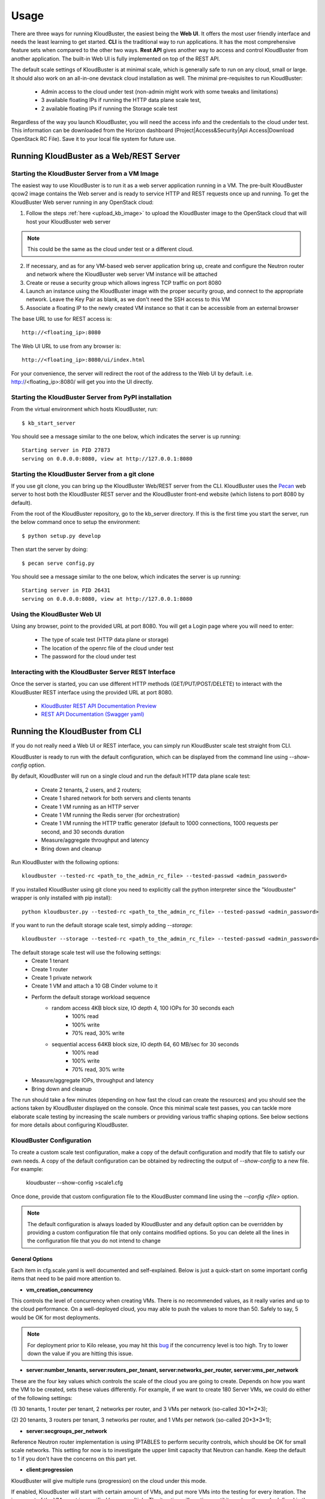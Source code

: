=====
Usage
=====

There are three ways for running KloudBuster, the easiest being the **Web UI**.
It offers the most user friendly interface and needs the least learning to get
started. **CLI** is the traditional way to run applications. It has the most
comprehensive feature sets when compared to the other two ways. **Rest API**
gives another way to access and control KloudBuster from another application.
The built-in Web UI is fully implemented on top of the REST API.

The default scale settings of KloudBuster is at minimal scale, which is
generally safe to run on any cloud, small or large. It should also work on an
all-in-one devstack cloud installation as well. The minimal pre-requisites to
run KloudBuster:

    * Admin access to the cloud under test (non-admin might work with some
      tweaks and limitations)
    * 3 available floating IPs if running the HTTP data plane scale test, 
    * 2 available floating IPs if running the Storage scale test

Regardless of the way you launch KloudBuster, you will need the access info and
the credentials to the cloud under test.  This information can be downloaded
from the Horizon dashboard (Project|Access&Security|Api Access|Download OpenStack
RC File). Save it to your local file system for future use.

.. _run_server:

Running KloudBuster as a Web/REST Server
----------------------------------------

Starting the KloudBuster Server from a VM Image
^^^^^^^^^^^^^^^^^^^^^^^^^^^^^^^^^^^^^^^^^^^^^^^

The easiest way to use KloudBuster is to run it as a web server application
running in a VM. The pre-built KloudBuster qcow2 image contains the Web server
and is ready to service HTTP and REST requests once up and running. To get the
KloudBuster Web server running in any OpenStack cloud:

1. Follow the steps :ref:`here <upload_kb_image>` to upload the KloudBuster
   image to the OpenStack cloud that will host your KloudBuster web server

.. note::
   This could be the same as the cloud under test or a different cloud.

2. If necessary, and as for any VM-based web server application bring up, create
   and configure the Neutron router and network where the KloudBuster web server
   VM instance will be attached

3. Create or reuse a security group which allows ingress TCP traffic on port
   8080

4. Launch an instance using the KloudBuster image with the proper security
   group, and connect to the appropriate network. Leave the Key Pair as blank,
   as we don't need the SSH access to this VM

5. Associate a floating IP to the newly created VM instance so that it can be
   accessible from an external browser

The base URL to use for REST access is::

    http://<floating_ip>:8080

The Web UI URL to use from any browser is::

    http://<floating_ip>:8080/ui/index.html

For your convenience, the server will redirect the root of the address to the
Web UI by default. i.e. http://<floating_ip>:8080/ will get you into the UI
directly.


Starting the KloudBuster Server from PyPI installation
^^^^^^^^^^^^^^^^^^^^^^^^^^^^^^^^^^^^^^^^^^^^^^^^^^^^^^

From the virtual environment which hosts KloudBuster, run::

    $ kb_start_server

You should see a message similar to the one below, which indicates the server
is up running::

    Starting server in PID 27873
    serving on 0.0.0.0:8080, view at http://127.0.0.1:8080


Starting the KloudBuster Server from a git clone
^^^^^^^^^^^^^^^^^^^^^^^^^^^^^^^^^^^^^^^^^^^^^^^^

If you use git clone, you can bring up the KloudBuster Web/REST server from the
CLI.  KloudBuster uses the `Pecan <http://www.pecanpy.org/>`_ web server to host
both the KloudBuster REST server and the KloudBuster front-end website (which
listens to port 8080 by default).

From the root of the KloudBuster repository, go to the kb_server directory. If
this is the first time you start the server, run the below command once to setup the
environment::

    $ python setup.py develop

Then start the server by doing::

    $ pecan serve config.py

You should see a message similar to the one below, which indicates the server
is up running::

    Starting server in PID 26431
    serving on 0.0.0.0:8080, view at http://127.0.0.1:8080


Using the KloudBuster Web UI
^^^^^^^^^^^^^^^^^^^^^^^^^^^^

Using any browser, point to the provided URL at port 8080. You will get a Login
page where you will need to enter:

   * The type of scale test (HTTP data plane or storage)
   * The location of the openrc file of the cloud under test
   * The password for the cloud under test


Interacting with the KloudBuster Server REST Interface
^^^^^^^^^^^^^^^^^^^^^^^^^^^^^^^^^^^^^^^^^^^^^^^^^^^^^^

Once the server is started, you can use different HTTP methods
(GET/PUT/POST/DELETE) to interact with the KloudBuster REST interface using the
provided URL at port 8080.

    * `KloudBuster REST API Documentation Preview <https://htmlpreview.github.io/?https://github.com/openstack/kloudbuster/blob/master/doc/source/_static/kloudbuster-swagger.html>`_
    * `REST API Documentation (Swagger yaml) <https://github.com/openstack/kloudbuster/blob/master/kb_server/kloudbuster-swagger.yaml>`_


Running the KloudBuster from CLI
--------------------------------

If you do not really need a Web UI or REST interface, you can simply run
KloudBuster scale test straight from CLI.

KloudBuster is ready to run with the default configuration, which can be
displayed from the command line using *--show-config* option. 

By default, KloudBuster will run on a single cloud and run the default HTTP data plane scale
test:

    * Create 2 tenants, 2 users, and 2 routers;
    * Create 1 shared network for both servers and clients tenants
    * Create 1 VM running as an HTTP server
    * Create 1 VM running the Redis server (for orchestration)
    * Create 1 VM running the HTTP traffic generator (default to 1000 connections,
      1000 requests per second, and 30 seconds duration
    * Measure/aggregate throughput and latency
    * Bring down and cleanup

Run KloudBuster with the following options::

    kloudbuster --tested-rc <path_to_the_admin_rc_file> --tested-passwd <admin_password>

If you installed KloudBuster using git clone you need to explicitly call the python interpreter
since the "kloudbuster" wrapper is only installed with pip install)::

    python kloudbuster.py --tested-rc <path_to_the_admin_rc_file> --tested-passwd <admin_password>


If you want to run the default storage scale test, simply adding *--storage*::

    kloudbuster --storage --tested-rc <path_to_the_admin_rc_file> --tested-passwd <admin_password>

The default storage scale test will use the following settings:
    * Create 1 tenant
    * Create 1 router
    * Create 1 private network
    * Create 1 VM and attach a 10 GB Cinder volume to it
    * Perform the default storage workload sequence
       * random access 4KB block size, IO depth 4, 100 IOPs for 30 seconds each
          * 100% read
          * 100% write
          * 70% read, 30% write
       * sequential access 64KB block size, IO depth 64, 60 MB/sec for 30 seconds
          * 100% read
          * 100% write
          * 70% read, 30% write
    * Measure/aggregate IOPs, throughput and latency
    * Bring down and cleanup

The run should take a few minutes (depending on how fast the cloud can
create the resources) and you should see the actions taken by KloudBuster
displayed on the console. Once this minimal scale test passes, you can tackle
more elaborate scale testing by increasing the scale numbers or providing
various traffic shaping options. See below sections for more details about
configuring KloudBuster.


KloudBuster Configuration
^^^^^^^^^^^^^^^^^^^^^^^^^

To create a custom scale test configuration, make a copy of the default
configuration and modify that file to satisfy our own needs. A copy of the
default configuration can be obtained by redirecting the output of
*--show-config* to a new file. For example:

    kloudbuster --show-config >scale1.cfg

Once done, provide that custom configuration
file to the KloudBuster command line using the *--config <file>* option.

.. note::

    The default configuration is always loaded by KloudBuster and
    any default option can be overridden by providing a custom configuration
    file that only contains modified options. So you can delete all the lines
    in the configuration file that you do not intend to change


General Options
"""""""""""""""

Each item in cfg.scale.yaml is well documented and self-explained. Below is
just a quick-start on some important config items that need to be paid more
attention to.

* **vm_creation_concurrency**

This controls the level of concurrency when creating VMs. There is no
recommended values, as it really varies and up to the cloud performance.
On a well-deployed cloud, you may able to push the values to more than 50.
Safely to say, 5 would be OK for most deployments.

.. note::

    For deployment prior to Kilo release, you may hit this
    `bug <https://bugs.launchpad.net/neutron/+bug/1194579>`_ if the
    concurrency level is too high. Try to lower down the value if
    you are hitting this issue.

* **server:number_tenants, server:routers_per_tenant,
  server:networks_per_router, server:vms_per_network**

These are the four key values which controls the scale of the cloud you are
going to create. Depends on how you want the VM to be created, sets these values
differently. For example, if we want to create 180 Server VMs, we could do
either of the following settings:

(1) 30 tenants, 1 router per tenant, 2 networks per router, and 3 VMs per
network (so-called 30*1*2*3);

(2) 20 tenants, 3 routers per tenant, 3 networks per router, and 1 VMs per
network (so-called 20*3*3*1);

* **server:secgroups_per_network**

Reference Neutron router implementation is using IPTABLES to perform
security controls, which should be OK for small scale networks. This
setting for now is to investigate the upper limit capacity that Neutron
can handle. Keep the default to 1 if you don't have the concerns on
this part yet.

* **client:progression**

KloudBuster will give multiple runs (progression) on the cloud under this mode.

If enabled, KloudBuster will start with certain amount of VMs, and put more VMs
into the testing for every iteration. The increment of the VM count is specified
by *vm_multiple*. The iteration will continue until it reaches the scale defined
in the upper sections, or the stop limit.

The stop limit is used for KloudBuster to determine when to stop the
progression, and do the cleanup if needed earlier.

In the case of HTTP testing:

    It is defines as: [number_of_err_packets,
    percentile_of_packet_not_timeout(%)]. For example: [50, 99.99] means,
    KloudBuster will continue the progression run only if **ALL** below
    conditions are satisfied:

    (1) The error count of packets are less or equal than 50;

    (2) 99.99% of the packets are within the timeout range;

In the case of Storage testing:

    It is a single integer indicating the degrading percentile. In the mode of
    random read and random write, this value indicates the percentile of
    degrading on IOPS, while in the mode of sequential read and sequential
    write, this value indicates the percentile of degrading on throughput.

    Assume the IOPS or throughput per VM is a fixed value, usually we are
    expecting higher values when the VM count grows. At certain point where the
    capacity of storage is reached, the overall performance will start to
    degrade.

    e.g. In the random read and random write mode, for example the IOPS is limited to
    100 IOPS/VM. In the iteration of 10 VMs, the requested IOPS for the system
    is 100 * 10 = 1000. However, the measured IOPS is degraded to only 800 IOPS.
    So the degraded percentile is calculated as 800/1000=20% for this set of
    data.


HTTP Testing Specific Options
"""""""""""""""""""""""""""""

* **client:http_tool_configs**

This section controls how the HTTP traffic will be generated. Below are the two
values which determine the traffic::

    # Connections to be kept concurrently per VM
    connections: 1000
    # Rate limit in RPS per client (0 for unlimited)
    rate_limit: 1000

Each testing VM will have its targeting HTTP server for sending the requests.
Simply to say, connections determines the how many concurrent users that the
tool is emulating, and rate_limit determines how fast the HTTP request will be
sent. If the connections are more than the capacity of the cloud can handle,
socket errors or timeouts will occur; if the requests are sending too fast, you
will likely to have lots of requests responded very slow (will be reflected in
the latency distribution spectrum generated by KloudBuster).

Different cloud has different capacity to handle data plane traffics.  The best
practice is to have an estimate first, and get started.  In a typical 10GE VLAN
deployment, the line rate is about 9Gbps, or 1.125 GB/s. For pure HTTP traffic,
the effective rate minus the overhead is approximately 80% of the line rate,
which is about 920 MB/s. Each HTTP request will consume 32KB traffic for loading
the HTML page (HTML payload size is configurable), so the cloud capacity is
about 30,000 req/sec.  If you are staging a cloud with 20 testing pairs, the
rate_limit for each VM settings will be about (30000 / 20 = 1500).

The capacity for handling connections varies among factors including kernel
tuning, server software, server configs, etc. and hard to have an estimate. It
is simple to start with the same count as the rate_limit to have (1
request/connection) for each VM, and we can adjust it later to find out the
maximum value. If you see socket errors or timeouts, means the scale you are
testing is more than the cloud capacity.

Some other values which are self-explained, and you can change them as needed.


Storage Testing Specific Options
""""""""""""""""""""""""""""""""

* **client:storage_stage_configs**

This section defines the storage specific configs in the staging phase::

    # The number of VMs for running storage tests
    vm_count: 1
    # KloudBuster supports to run storage tests on Cinder Volumes or Ephemeral
    # Disks. Available options to be configured: ['volume', 'ephemeral'].
    target: 'volume'
    # Volumes size in GB for each VM
    disk_size: 10
    # The size of the test file for running IO tests in GB. Must be less or
    # equal than disk_size.
    io_file_size: 1

* **client:storage_tool_configs**

This section controls how the Storage tests will be performed. All the fields
are self-explained, and you can create your own test case with customized
parameters.


Advanced Features
^^^^^^^^^^^^^^^^^

Control the VM Placement
""""""""""""""""""""""""

By default, VMs are placed by NOVA using its own scheduling logic. However,
traffic can be shaped precisely to fill the appropriate network links by using
specific configuration settings. KloudBuster can change that behavior, and
force NOVA to place VMs on desired hypervisors as we defined by supplying
the topology file.

The format of the topology file is relatively simple, and group into two
sections. See file "cfg.topo.yaml" for an example.

The "servers_rack" section contains the hypervisors that the server side VMs
will be spawned on, and the "clients_rack" section contains the hypervisors
that the client side VMs will be spawned on. The hypervisor names can be
obtained from Horizon dashboard, or via "*nova hypervisor-list*". Note that
the name in the config files must exactly match the name shown in Horizon
dashboard or NOVA API output.

A typical use case is to place all server VMs on one rack, and all client VMs
on the other rack to test Rack-to-Rack performance. Similarly, all server VMs
on one host, and all client VMs on the other host to test the Host-to-Host
performance.

To use this feature, just pass *-t <path_to_topo_file>* to the kloudbuster
command line.

.. note:: Admin access is required to use this feature.


Running KloudBuster without admin access
""""""""""""""""""""""""""""""""""""""""

When there is no admin access to the cloud under test, KloudBuster does
support to run and reused the existing tenant and user for running tests.
You have to ask the cloud admin one time to create the resources in advance,
and KloudBuster will create the resources using the pre-created tenant/user.

When running under the tenant/user reusing mode:

    * Only one tenant will be used for hosting both server cloud and client
      cloud resources;
    * Only two users will be used for creating resources, and each cloud has
      its own user;

And also there are some limitations that you should aware:

    * The VM placement feature will not be supported;
    * The flavor configs will be ignored, and the KloudBuster will
      automatically pick the closest flavor settings from the existing list;
    * KloudBuster will not automatically adjust the tenant quota, and give
      warnings when quota exceeded;

See file "cfg.tenants.yaml" for an example. Modify the settings to match your
cloud.

To use this feature, just pass *-l <path_to_tenants_file>* to the kloudbuster
command line.


Displaying the Results
^^^^^^^^^^^^^^^^^^^^^^

Results can be saved in a file in json format or in HTML format. The json format
is more appropriate for usage by any post-processing tool or script while the
HTML file is more adapted for human usage.

The KloudBuster Web UI will display the results using charts and tables when the
test is finished running.  The KloudBuster CLI provides an option to generate
the HTML file from the results (*--html* option).  It can also generate the HTML
file from the JSON results (*--charts-from-json* option).


Examples of running KloudBuster
^^^^^^^^^^^^^^^^^^^^^^^^^^^^^^^

Assuming the OpenStack RC file is stored at ~/admin_openrc.sh, and the
password is "admin". Running the program is relatively easy, some examples
are given to help get started quickly.

.. note::

    Before going to large scale test, it is strongly recommended to start with
    a small scale. The default config is a good point to start with. It will
    make sure KloudBuster is talking to the clouds well.


Example 1: Single-cloud Mode
""""""""""""""""""""""""""""

Kloudbuster will create both server VMs and client VMs in the same cloud if
only one RC file is provided::

    $ kloudbuster --tested-rc ~/admin_openrc.sh --tested-passwd admin


Example 2: Dual-cloud Mode, Save results
""""""""""""""""""""""""""""""""""""""""

Assume the cloud for server VMs is ~/admin_openrc1.sh, and the cloud for
client VMs is ~/admin_openrc2.sh. The password for both clouds is "admin".
Also save the results to a JSON file once the run is finished::

    $ kloudbuster --tested-rc ~/admin_openrc1.sh --tested-passwd admin --testing-rc ~/admin_openrc2.sh --testing-passwd admin --json result.json


Example 3: Single-cloud Mode, Customized VM placements
""""""""""""""""""""""""""""""""""""""""""""""""""""""

.. code::

    $ kloudbuster --tested-rc ~/admin_openrc.sh --tested-passwd admin -t cfg.topo.yaml


Example 4: Single-cloud Mode, Running storage test, Save results to JSON
""""""""""""""""""""""""""""""""""""""""""""""""""""""""""""""""""""""""

.. code::

    $ kloudbuster --tested-rc ~/aio-openrc.sh --tested-passwd lab --storage --json aio.json


KloudBuster Standard Scale Profile
----------------------------------

Multiple factors can impact data plane scale numbers measured by KloudBuster: VM
count, number of connections per VM, number of requests per seconds per VM,
timeout, etc...  To help obtaining quick and easy results without having to
tweak too many parameters, KloudBuster defines an off the shelf *default scale
profile*.

In the default scale profile for running HTTP load:

- The number of connections per VM is set to 1000;
- The number of requests per seconds per VM is set to 1000;
- The HTTP request timeout is set to 5 seconds;
- The stop limit for progression runs will be error packets greater than 50;
- The size of the HTML page in the server VMs will be 32768 Bytes;

As a reference, KloudBuster can run approximately 21 VMs (with 21,000
connections and 21,000 HTTP requests/sec) and achieve approximately 5 Gbps of
HTTP throughput on a typical multi-node Kilo OpenStack deployment (LinuxBridge +
VLAN, 10GE NIC card).

In the default scale profile for running Storage load:

- A standard set of 6 test cases (random read/write/mixed, sequential
  read/write/mixed);
- The IOPS limit per VM is set to 100 for random read/write/mixed test cases,
  and Rate limit per VM is set to 60MB/s for sequential read/write/mixed test
  cases;
- Block size is set to 4K for random read/write/mixed test cases, and 64K for
  sequential read/write/mixed test cases;
- IO Depth is set to 4 for random read/write/mixed test cases, and 64 for
  sequential read/write/mixed test cases;
- The stop limit for progression runs is degrading more than 20% of the target;

Note that it is hard to give a reference on storage testing since the
performance varies a lot on different hardware or solutions.

In order to perform a run using the default scale profile, set the max VM counts
for the test, enable progression run and leave everything else with their
default values.  KloudBuster will start the iteration until reaching the stop
limit or the max scale. Eventually, once the KloudBuster run is finished, the
cloud performance can be told by looking at how many VMs KloudBuster can run to
and by looking at the latency charts.


How-to
^^^^^^

In order to run KloudBuster Standard Scale Profile, you have to set up below
configurations:

1. Enable progression runs:

    Running from CLI: Edit the config file, and set
    **client:progression:enabled** to True

    Running from Web UI: Navigate to "Interactive Mode" from the top menu
    bar, unfold the left panel for detail settings, under "Progression Test"
    section, and check the "Progression Test" checkbox.

2. Set up the max scale:

    The max scale basically means the max VM counts that KloudBuster will try to
    reach. In the case of HTTP testing, for a typical 10GE NIC card with VLAN
    encapsulation, 25 will be a good value; in the case of Storage testing,
    depends on the solution the deployment is using, pick a number from 10 to 25
    would usually be fine. Remember you can always adjust it to a more
    reasonable value based on your deployment details.

    Running from CLI: Edit the config file, and set **server:vms_per_network**
    to a proper value.

    Running from Web UI: Navigate to "Interactive Mode" from the top menu
    bar, unfold the left panel for detail settings, under "Staging Settings"
    section, and set "VMs/Network" to a proper value.


Interpret the results
^^^^^^^^^^^^^^^^^^^^^

From the CLI, check the log and find the warning that KloudBuster gave, similar
to this::

    WARNING KloudBuster is stopping the iteration because the result reaches the stop limit.

One line before is the json output of last successful run, which has the number
in the "total_server_vms" field.

From the Web UI, in ihe "Interactive Mode" tab, you will see how many sets of
data are you getting. The second last set of data shows the last successful run,
which has the number in the "Server VMs" column.
